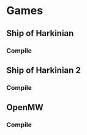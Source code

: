 * Games

** Ship of Harkinian
*** Compile

** Ship of Harkinian 2
*** Compile

** OpenMW
*** Compile
